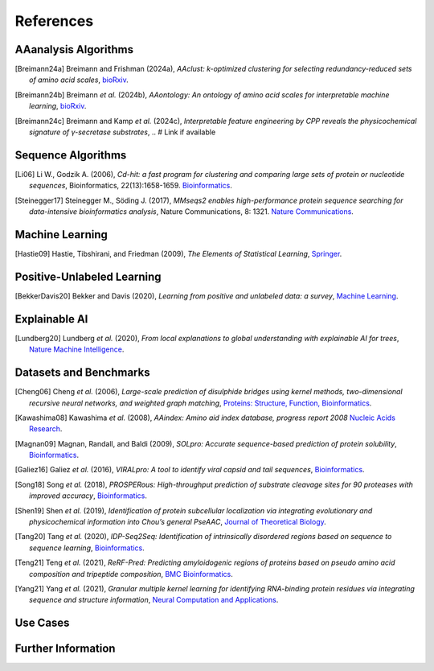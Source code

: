 ..
   Developer Note:

   This RST document lists references for the project, organized into four sections:

   1. **Algorithms**: For algorithm-based references.
   2. **Datasets and Benchmarks**: For dataset and benchmark tool references.
   3. **Use Cases**: Currently empty but reserved for application-related references.
   4. **Further Information**: For any additional, miscellaneous references.

   To add a new citation:

   1. Choose the appropriate section.
   2. Add a unique citation identifier (e.g., `[Breimann24a]`).
   3. Provide the full citation, followed by the optional link if available. Use the syntax `.. [CitationID]` for
   the citation and `` `Title <URL>`__ `` for the link.

   Make sure to update all related documents that need to reference the new citation.
..

.. _references:

References
==========

AAanalysis Algorithms
---------------------
.. [Breimann24a] Breimann and Frishman (2024a),
   *AAclust: k-optimized clustering for selecting redundancy-reduced sets of amino acid scales*,
   `bioRxiv <https://www.biorxiv.org/content/10.1101/2024.02.04.578800v1>`__.

.. [Breimann24b] Breimann *et al.* (2024b),
   *AAontology: An ontology of amino acid scales for interpretable machine learning*,
   `bioRxiv <https://www.biorxiv.org/content/10.1101/2023.08.03.551768v1>`__.

.. [Breimann24c] Breimann and Kamp *et al.* (2024c),
   *Interpretable feature engineering by CPP reveals the physicochemical signature of γ-secretase substrates*,
   .. # Link if available

Sequence Algorithms
-------------------
.. [Li06] Li W., Godzik A. (2006),
   *Cd-hit: a fast program for clustering and comparing large sets of protein or nucleotide sequences*,
   Bioinformatics, 22(13):1658-1659.
   `Bioinformatics <https://academic.oup.com/bioinformatics/article/22/13/1658/217479>`__.

.. [Steinegger17] Steinegger M., Söding J. (2017),
   *MMseqs2 enables high-performance protein sequence searching for data-intensive bioinformatics analysis*,
   Nature Communications, 8: 1321.
   `Nature Communications <https://www.nature.com/articles/s41467-017-01467-7>`__.

Machine Learning
----------------
.. [Hastie09] Hastie, Tibshirani, and Friedman (2009),
   *The Elements of Statistical Learning*,
   `Springer <https://www.springer.com/gp/book/9780387848570>`__.

Positive-Unlabeled Learning
---------------------------
.. [BekkerDavis20] Bekker and Davis (2020),
   *Learning from positive and unlabeled data: a survey*,
   `Machine Learning <https://doi.org/10.1007/s10994-020-05877-5>`__.

Explainable AI
--------------
.. [Lundberg20] Lundberg *et al.* (2020),
   *From local explanations to global understanding with explainable AI for trees*,
   `Nature Machine Intelligence <https://www.nature.com/articles/s42256-019-0138-9>`__.

Datasets and Benchmarks
-----------------------
.. [Cheng06] Cheng *et al.* (2006),
   *Large-scale prediction of disulphide bridges using kernel methods, two-dimensional recursive neural networks, and weighted graph matching*,
   `Proteins: Structure, Function, Bioinformatics <https://onlinelibrary.wiley.com/doi/10.1002/prot.20787>`__.

.. [Kawashima08] Kawashima *et al.* (2008),
    *AAindex: Amino aid index database, progress report 2008*
    `Nucleic Acids Research <https://academic.oup.com/nar/article/36/suppl_1/D202/2508449>`__.

.. [Magnan09] Magnan, Randall, and Baldi (2009),
   *SOLpro: Accurate sequence-based prediction of protein solubility*,
   `Bioinformatics <https://academic.oup.com/bioinformatics/article/25/17/2200/211163>`__.

.. [Galiez16] Galiez *et al.* (2016),
   *VIRALpro: A tool to identify viral capsid and tail sequences*,
   `Bioinformatics <https://academic.oup.com/bioinformatics/article/32/9/1405/1743663>`__.

.. [Song18] Song *et al.* (2018),
   *PROSPERous: High-throughput prediction of substrate cleavage sites for 90 proteases with improved accuracy*,
   `Bioinformatics <https://academic.oup.com/bioinformatics/article/34/4/684/4562332>`__.

.. [Shen19] Shen *et al.* (2019),
   *Identification of protein subcellular localization via integrating evolutionary and physicochemical information into Chou’s general PseAAC*,
   `Journal of Theoretical Biology <https://pubmed.ncbi.nlm.nih.gov/30452958/>`__.

.. [Tang20] Tang *et al.* (2020),
    *IDP-Seq2Seq: Identification of intrinsically disordered regions based on sequence to sequence learning*,
    `Bioinformatics <https://academic.oup.com/bioinformatics/article/36/21/5177/5875603>`__.

.. [Teng21] Teng *et al.* (2021),
   *ReRF-Pred: Predicting amyloidogenic regions of proteins based on pseudo amino acid composition and tripeptide composition*,
   `BMC Bioinformatics <https://bmcbioinformatics.biomedcentral.com/articles/10.1186/s12859-021-04446-4>`__.

.. [Yang21] Yang *et al.* (2021),
   *Granular multiple kernel learning for identifying RNA-binding protein residues via integrating sequence and structure information*,
   `Neural Computation and Applications <https://dl.acm.org/doi/10.1007/s00521-020-05573-4>`__.

Use Cases
---------

Further Information
-------------------
